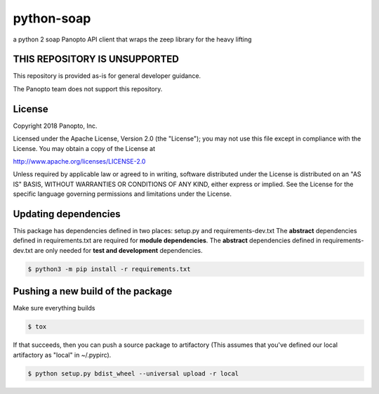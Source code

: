 python-soap
===========

a python 2 soap Panopto API client that wraps the zeep library for the heavy lifting

THIS REPOSITORY IS UNSUPPORTED
------------------------------
This repository is provided as-is for general developer guidance.

The Panopto team does not support this repository.

License
-------

Copyright 2018 Panopto, Inc.

Licensed under the Apache License, Version 2.0 (the "License");
you may not use this file except in compliance with the License.
You may obtain a copy of the License at

http://www.apache.org/licenses/LICENSE-2.0

Unless required by applicable law or agreed to in writing, software
distributed under the License is distributed on an "AS IS" BASIS,
WITHOUT WARRANTIES OR CONDITIONS OF ANY KIND, either express or implied.
See the License for the specific language governing permissions and
limitations under the License.


Updating dependencies
---------------------
This package has dependencies defined in two places: setup.py and requirements-dev.txt
The **abstract** dependencies defined in requirements.txt are required for **module dependencies**.
The **abstract** dependencies defined in requirements-dev.txt are only needed for **test and development** dependencies.


.. code:: console

    $ python3 -m pip install -r requirements.txt


Pushing a new build of the package
----------------------------------

Make sure everything builds

.. code:: console

    $ tox

If that succeeds, then you can push a source package to artifactory
(This assumes that you've defined our local artifactory as "local" in
~/.pypirc).

.. code:: console

    $ python setup.py bdist_wheel --universal upload -r local
